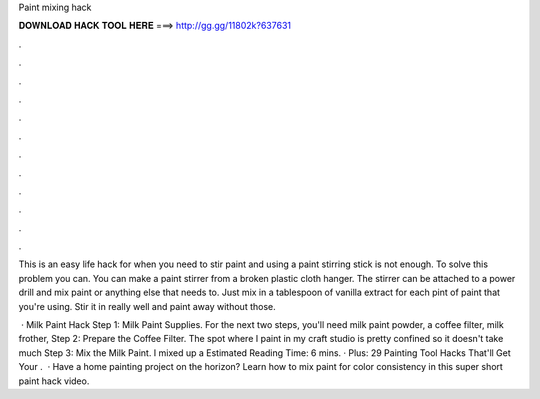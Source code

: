Paint mixing hack



𝐃𝐎𝐖𝐍𝐋𝐎𝐀𝐃 𝐇𝐀𝐂𝐊 𝐓𝐎𝐎𝐋 𝐇𝐄𝐑𝐄 ===> http://gg.gg/11802k?637631



.



.



.



.



.



.



.



.



.



.



.



.

This is an easy life hack for when you need to stir paint and using a paint stirring stick is not enough. To solve this problem you can. You can make a paint stirrer from a broken plastic cloth hanger. The stirrer can be attached to a power drill and mix paint or anything else that needs to. Just mix in a tablespoon of vanilla extract for each pint of paint that you're using. Stir it in really well and paint away without those.

 · Milk Paint Hack Step 1: Milk Paint Supplies. For the next two steps, you'll need milk paint powder, a coffee filter, milk frother, Step 2: Prepare the Coffee Filter. The spot where I paint in my craft studio is pretty confined so it doesn't take much Step 3: Mix the Milk Paint. I mixed up a Estimated Reading Time: 6 mins. · Plus: 29 Painting Tool Hacks That'll Get Your .  · Have a home painting project on the horizon? Learn how to mix paint for color consistency in this super short paint hack video.
